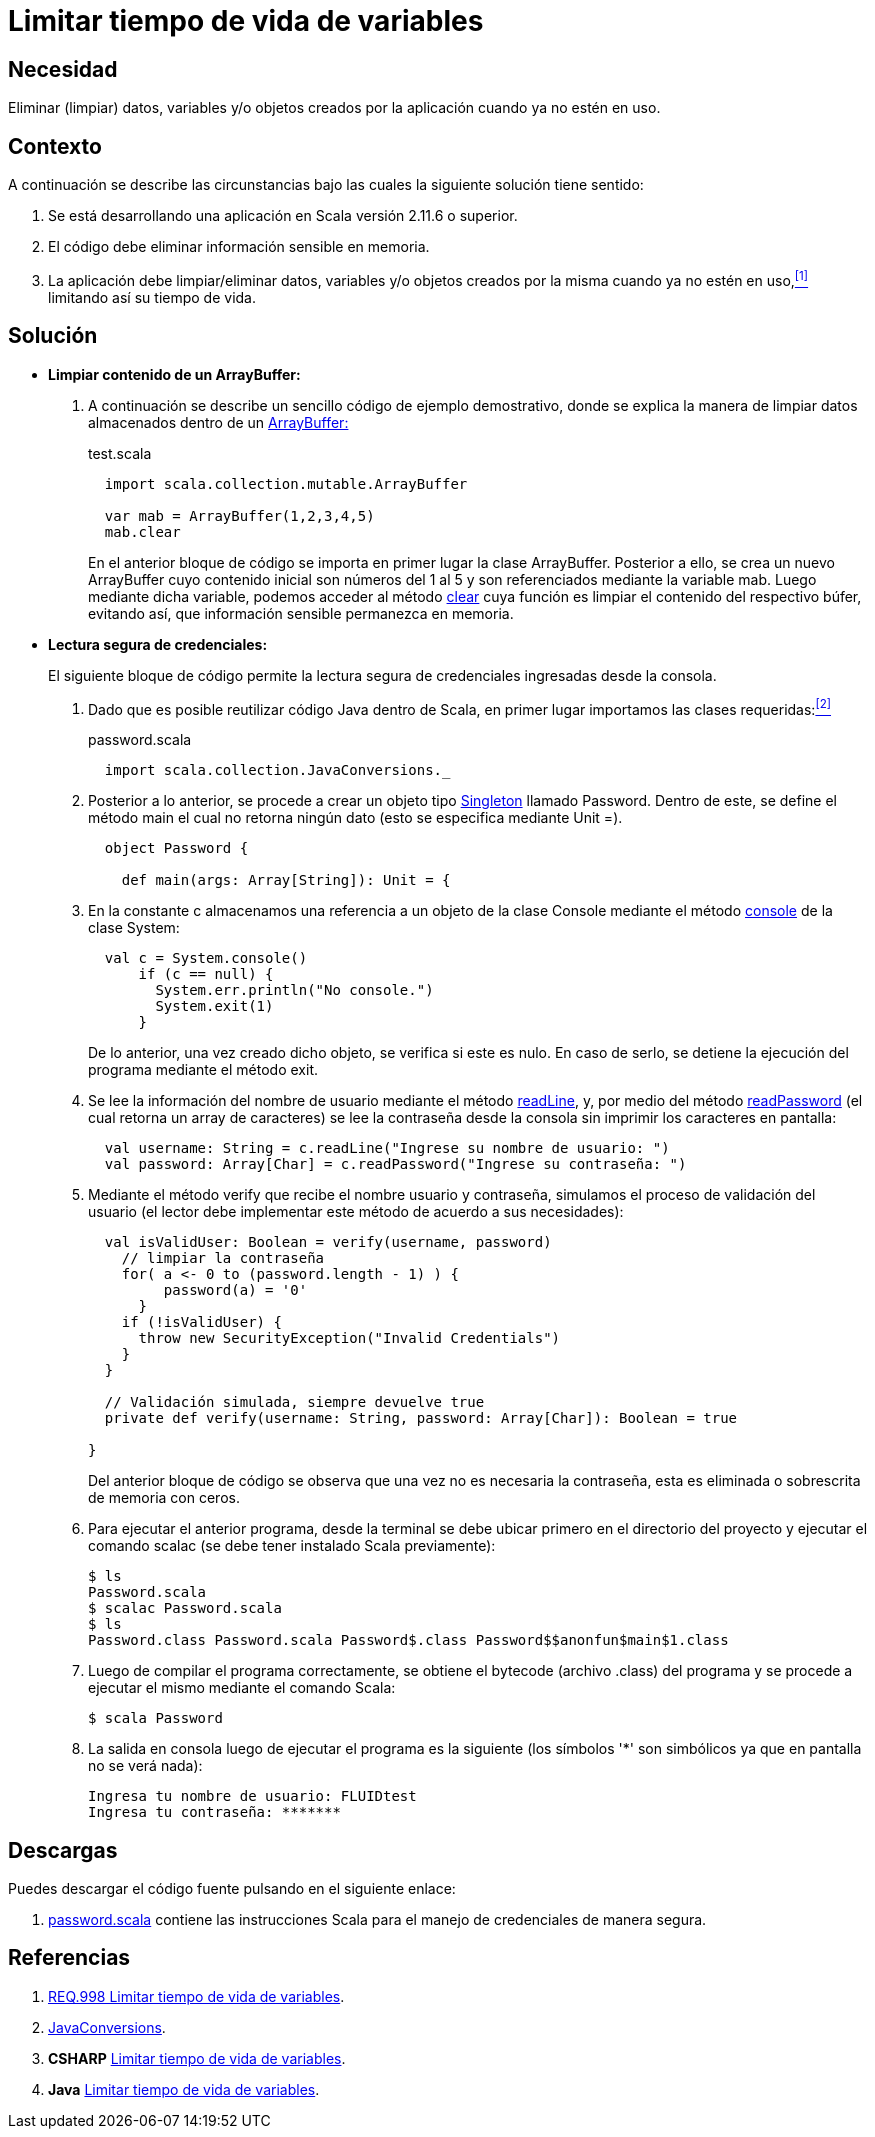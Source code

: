:page-slug: products/defends/scala/limitar-vida-variable/
:category: scala
:page-description: Nuestros ethical hackers explican como evitar vulnerabilidades de seguridad mediante la creación, manipulación y eliminación correcta de variables u objetos dentro de un programa Scala, evitando que información disponible en memoria pueda ser capturada por usuarios no autorizados.
:page-keywords: Scala, Datos sensibles, Datos confidenciales, Lectura segura, Memoria, Tiempo de vida.
:defends: yes

= Limitar tiempo de vida de variables

== Necesidad

Eliminar (limpiar) datos, variables
y/o objetos creados por la aplicación
cuando ya no estén en uso.

== Contexto

A continuación se describe las circunstancias
bajo las cuales la siguiente solución tiene sentido:

. Se está desarrollando una aplicación en +Scala+ versión +2.11.6+ o superior.
. El código debe eliminar información sensible en memoria.
. La aplicación debe limpiar/eliminar datos, variables
y/o objetos creados por la misma cuando ya no estén en uso,<<r1,^[1]^>>
limitando así su tiempo de vida.

== Solución

* *Limpiar contenido de un +ArrayBuffer+:*

. A continuación se describe un sencillo código de ejemplo demostrativo,
donde se explica la manera de limpiar datos almacenados
dentro de un link:http://www.scala-lang.org/api/2.8.1/scala/collection/mutable/ArrayBuffer.html[+ArrayBuffer:+]
+
.test.scala
[source, scala, linenums]
----
  import scala.collection.mutable.ArrayBuffer

  var mab = ArrayBuffer(1,2,3,4,5)
  mab.clear
----
+
En el anterior bloque de código
se importa en primer lugar la clase +ArrayBuffer+.
Posterior a ello, se crea un nuevo +ArrayBuffer+
cuyo contenido inicial son números del 1 al 5
y son referenciados mediante la variable +mab+.
Luego mediante dicha variable,
podemos acceder al método link:http://www.scala-lang.org/api/2.7.4/scala/collection/mutable/ArrayBuffer.html#clear%28%29[+clear+]
cuya función es limpiar el contenido del respectivo búfer,
evitando así, que información sensible permanezca en memoria.

* *Lectura segura de credenciales:*
+
El siguiente bloque de código
permite la lectura segura de credenciales
ingresadas desde la consola.

. Dado que es posible reutilizar código +Java+ dentro de +Scala+,
en primer lugar importamos las clases requeridas:<<r2,^[2]^>>
+
.password.scala
[source, scala, linenums]
----
  import scala.collection.JavaConversions._
----
. Posterior a lo anterior,
se procede a crear un objeto tipo link:https://en.wikipedia.org/wiki/Singleton_pattern[+Singleton+] llamado +Password+.
Dentro de este, se define el método +main+
el cual no retorna ningún dato
(esto se especifica mediante +Unit =+).
+
[source, scala, linenums]
----
  object Password {

    def main(args: Array[String]): Unit = {
----
. En la constante +c+
almacenamos una referencia a un objeto de la clase +Console+
mediante el método link:https://docs.oracle.com/javase/7/docs/api/java/lang/System.html#console()[+console+] de la clase +System+:
+
[source, scala, linenums]
----
  val c = System.console()
      if (c == null) {
        System.err.println("No console.")
        System.exit(1)
      }
----
+
De lo anterior, una vez creado dicho objeto,
se verifica si este es nulo.
En caso de serlo,
se detiene la ejecución del programa
mediante el método +exit+.

. Se lee la información del nombre de usuario
mediante el método link:https://docs.oracle.com/javase/7/docs/api/java/io/Console.html#readLine()[+readLine+],
y, por medio del método link:https://docs.oracle.com/javase/7/docs/api/java/io/Console.html#readPassword()[+readPassword+]
(el cual retorna un +array+ de caracteres)
se lee la contraseña desde la consola
sin imprimir los caracteres en pantalla:
+
[source, scala, linenums]
----
  val username: String = c.readLine("Ingrese su nombre de usuario: ")
  val password: Array[Char] = c.readPassword("Ingrese su contraseña: ")
----
. Mediante el método +verify+ que recibe el nombre usuario y contraseña,
simulamos el proceso de validación del usuario
(el lector debe implementar este método de acuerdo a sus necesidades):
+
[source, scala, linenums]
----
  val isValidUser: Boolean = verify(username, password)
    // limpiar la contraseña
    for( a <- 0 to (password.length - 1) ) {
         password(a) = '0'
      }
    if (!isValidUser) {
      throw new SecurityException("Invalid Credentials")
    }
  }

  // Validación simulada, siempre devuelve true
  private def verify(username: String, password: Array[Char]): Boolean = true

}
----
+
Del anterior bloque de código
se observa que una vez no es necesaria la contraseña,
esta es eliminada o sobrescrita de memoria con ceros.

. Para ejecutar el anterior programa,
desde la terminal se debe ubicar primero en el directorio del proyecto
y ejecutar el comando +scalac+
(se debe tener instalado +Scala+ previamente):
+
[source, bash, linenums]
----
$ ls
Password.scala
$ scalac Password.scala
$ ls
Password.class Password.scala Password$.class Password$$anonfun$main$1.class
----
. Luego de compilar el programa correctamente,
se obtiene el +bytecode+ (archivo +.class+) del programa
y se procede a ejecutar el mismo mediante el comando +Scala+:
+
[source, bash, linenums]
----
$ scala Password
----
. La salida en consola luego de ejecutar el programa es la siguiente
(los símbolos '*' son simbólicos ya que en pantalla no se verá nada):
+
[source, bash, linenums]
----
Ingresa tu nombre de usuario: FLUIDtest
Ingresa tu contraseña: *******
----

== Descargas

Puedes descargar el código fuente
pulsando en el siguiente enlace:

. [button]#link:src/password.scala[password.scala]# contiene
las instrucciones +Scala+ para el manejo de credenciales de manera segura.

== Referencias

. [[r1]] link:../../../products/rules/list/998/[REQ.998 Limitar tiempo de vida de variables].
. [[r2]] link:http://www.scala-lang.org/api/2.9.3/scala/collection/JavaConversions$.html[JavaConversions].
. *+CSHARP+* link:../../csharp/limitar-vida-variable/[Limitar tiempo de vida de variables].
. *+Java+* link:../../java/limitar-vida-variable/[Limitar tiempo de vida de variables].
